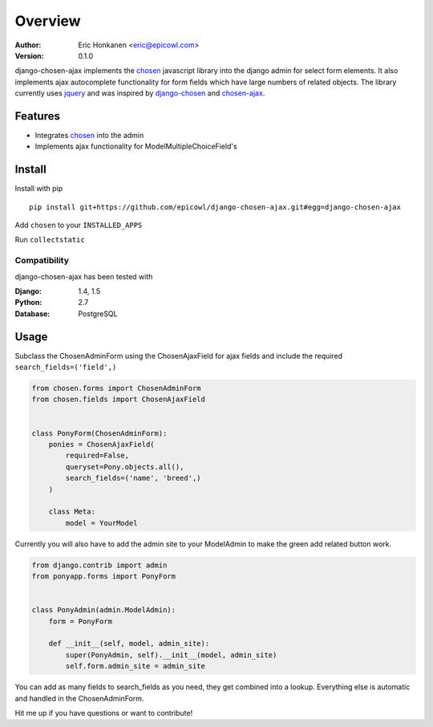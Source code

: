 Overview
==================
   
.. image:: http://i.imgur.com/wK54oJF.jpg?3

:Author:
   Eric Honkanen <eric@epicowl.com>
:Version: 0.1.0

django-chosen-ajax implements the `chosen <http://harvesthq.github.io/chosen/>`_ javascript library into the django admin for select form elements. It also implements ajax autocomplete functionality for form fields which have large numbers of related objects. The library currently uses `jquery <http://www.jquery.com>`_ and was inspired by `django-chosen <https://github.com/theatlantic/django-chosen>`_ and `chosen-ajax <https://github.com/meltingice/ajax-chosen>`_.

Features
--------

- Integrates `chosen <http://harvesthq.github.io/chosen/>`_ into the admin
- Implements ajax functionality for ModelMultipleChoiceField's


Install
-------

Install with pip

::

    pip install git+https://github.com/epicowl/django-chosen-ajax.git#egg=django-chosen-ajax

Add ``chosen`` to your ``INSTALLED_APPS``

Run ``collectstatic``

Compatibility
^^^^^^^^^^^^^

django-chosen-ajax has been tested with

:Django: 1.4, 1.5
:Python: 2.7
:Database: PostgreSQL

Usage
------

Subclass the ChosenAdminForm using the ChosenAjaxField for ajax fields and include the required ``search_fields=('field',)``

.. code-block:: python

    from chosen.forms import ChosenAdminForm
    from chosen.fields import ChosenAjaxField


    class PonyForm(ChosenAdminForm):
        ponies = ChosenAjaxField(
            required=False, 
            queryset=Pony.objects.all(), 
            search_fields=('name', 'breed',)
        )

        class Meta:
            model = YourModel


Currently you will also have to add the admin site to your ModelAdmin to make the green add related button work.

.. code-block:: python

    from django.contrib import admin
    from ponyapp.forms import PonyForm


    class PonyAdmin(admin.ModelAdmin):
        form = PonyForm

        def __init__(self, model, admin_site):
            super(PonyAdmin, self).__init__(model, admin_site)
            self.form.admin_site = admin_site


You can add as many fields to search_fields as you need, they get combined into a lookup. Everything else is automatic and handled in the ChosenAdminForm.

Hit me up if you have questions or want to contribute!

